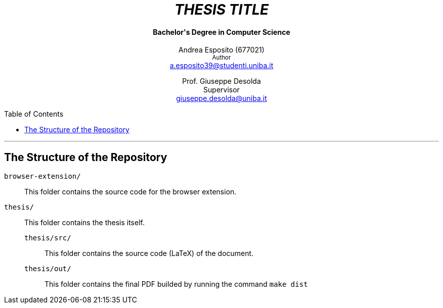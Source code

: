 :toc:
:toc-placement!:

++++
<h1 align="center"><em>THESIS TITLE</em></h1>
<h4 align="center">Bachelor's Degree in Computer Science</h4>

<p align="center">
    Andrea Esposito (677021)<br>
    <small>Author</small><br>
    <a href="mailto:a.esposito39@studenti.uniba.it">a.esposito39@studenti.uniba.it</a>
</p>
<p align="center">
    Prof. Giuseppe Desolda<br>
    Supervisor<br>
    <a href="mailto:giuseppe.desolda@uniba.it">giuseppe.desolda@uniba.it</a>
</p>
++++

toc::[]

* * *
        
== The Structure of the Repository

`browser-extension/`:: This folder contains the source code for the browser
extension.

`thesis/`:: This folder contains the thesis itself.

`thesis/src/`::: This folder contains the source code (LaTeX) of the document.

`thesis/out/`::: This folder contains the final PDF builded by running the
command `make dist`

